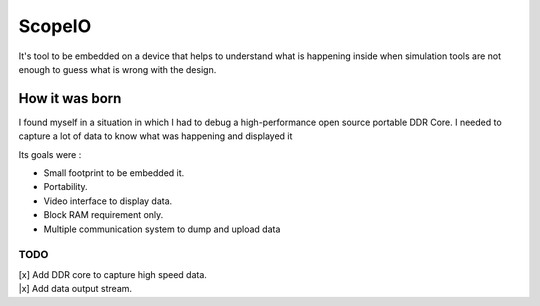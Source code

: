 ScopeIO  
=======

It's tool to be embedded on a device that helps to understand what is happening inside
when simulation tools are not enough to guess what is wrong with the design.

How it was born
---------------

I found myself in a situation in which I had to debug a high-performance open
source portable DDR Core. I needed to capture a lot of data to know what was
happening and displayed it

Its goals were :

- Small footprint to be embedded it.
- Portability.
- Video interface to display data.
- Block RAM requirement only.
- Multiple communication system to dump and upload data 

TODO
~~~~

| [x] Add DDR core to capture high speed data.
| |x] Add data output stream.

